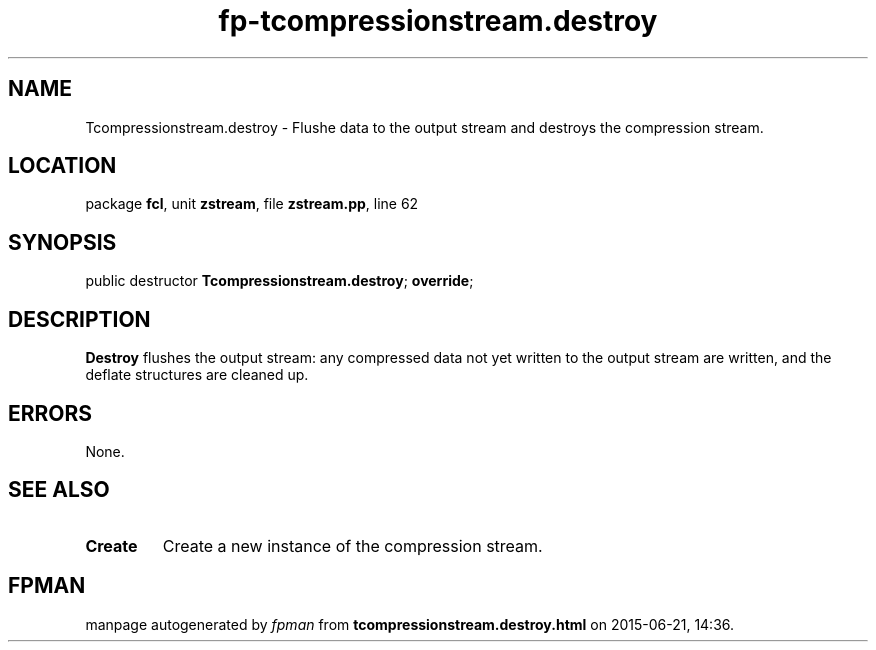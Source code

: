 .\" file autogenerated by fpman
.TH "fp-tcompressionstream.destroy" 3 "2014-03-14" "fpman" "Free Pascal Programmer's Manual"
.SH NAME
Tcompressionstream.destroy - Flushe data to the output stream and destroys the compression stream.
.SH LOCATION
package \fBfcl\fR, unit \fBzstream\fR, file \fBzstream.pp\fR, line 62
.SH SYNOPSIS
public destructor \fBTcompressionstream.destroy\fR; \fBoverride\fR;
.SH DESCRIPTION
\fBDestroy\fR flushes the output stream: any compressed data not yet written to the output stream are written, and the deflate structures are cleaned up.


.SH ERRORS
None.


.SH SEE ALSO
.TP
.B Create
Create a new instance of the compression stream.

.SH FPMAN
manpage autogenerated by \fIfpman\fR from \fBtcompressionstream.destroy.html\fR on 2015-06-21, 14:36.

